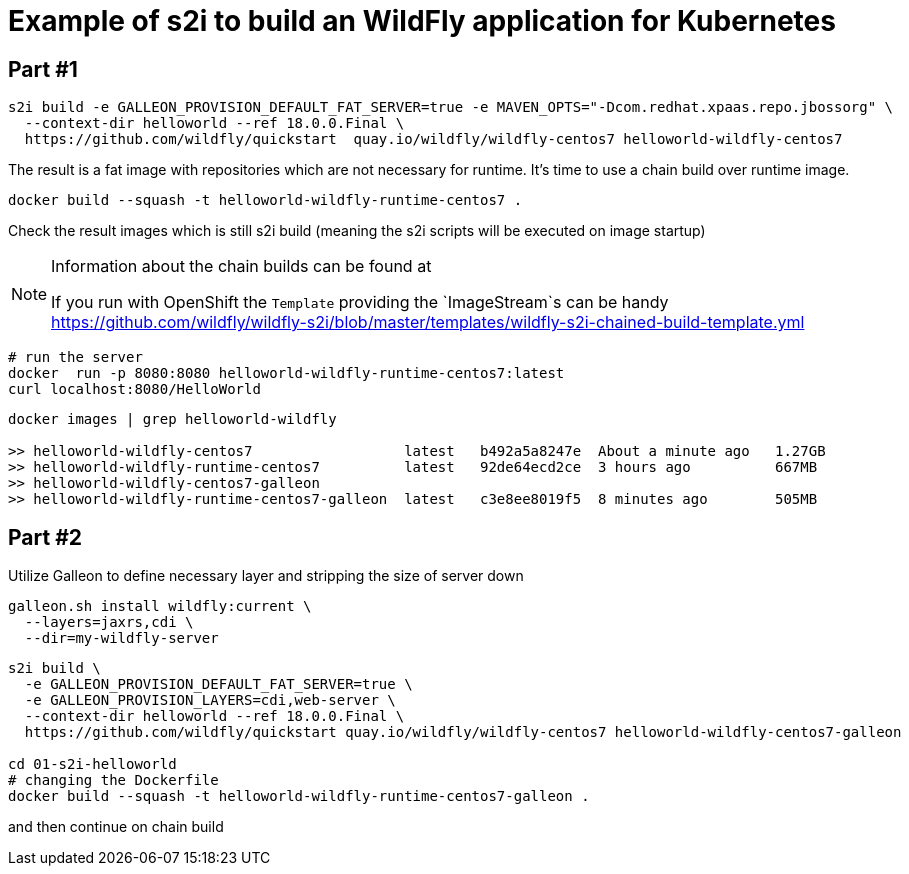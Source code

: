 = Example of s2i to build an WildFly application for Kubernetes

== Part #1

[code,bash]
----
s2i build -e GALLEON_PROVISION_DEFAULT_FAT_SERVER=true -e MAVEN_OPTS="-Dcom.redhat.xpaas.repo.jbossorg" \
  --context-dir helloworld --ref 18.0.0.Final \
  https://github.com/wildfly/quickstart  quay.io/wildfly/wildfly-centos7 helloworld-wildfly-centos7
----

The result is a fat image with repositories which are not necessary for runtime.
It's time to use a chain build over runtime image.

[code,bash]
----
docker build --squash -t helloworld-wildfly-runtime-centos7 .
----

Check the result images which is still s2i build
(meaning the s2i scripts will be executed on image startup)

[NOTE]
====
Information about the chain builds can be found at

If you run with OpenShift the `Template` providing the `ImageStream`s can be handy
https://github.com/wildfly/wildfly-s2i/blob/master/templates/wildfly-s2i-chained-build-template.yml

====

[code,bash]
----
# run the server
docker  run -p 8080:8080 helloworld-wildfly-runtime-centos7:latest
curl localhost:8080/HelloWorld
----

[code,bash]
----
docker images | grep helloworld-wildfly

>> helloworld-wildfly-centos7                  latest   b492a5a8247e  About a minute ago   1.27GB
>> helloworld-wildfly-runtime-centos7          latest   92de64ecd2ce  3 hours ago          667MB
>> helloworld-wildfly-centos7-galleon
>> helloworld-wildfly-runtime-centos7-galleon  latest   c3e8ee8019f5  8 minutes ago        505MB
----

== Part #2

Utilize Galleon to define necessary layer and stripping the size of server down

[code,bash]
----
galleon.sh install wildfly:current \
  --layers=jaxrs,cdi \
  --dir=my-wildfly-server
----


[code,bash]
----
s2i build \
  -e GALLEON_PROVISION_DEFAULT_FAT_SERVER=true \
  -e GALLEON_PROVISION_LAYERS=cdi,web-server \
  --context-dir helloworld --ref 18.0.0.Final \
  https://github.com/wildfly/quickstart quay.io/wildfly/wildfly-centos7 helloworld-wildfly-centos7-galleon

cd 01-s2i-helloworld
# changing the Dockerfile
docker build --squash -t helloworld-wildfly-runtime-centos7-galleon .
----

and then continue on chain build
